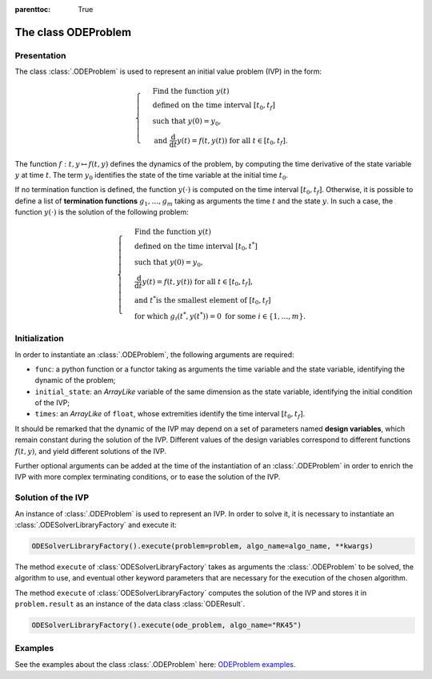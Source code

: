 ..
    Copyright 2021 IRT Saint Exupéry, https://www.irt-saintexupery.com

    This work is licensed under the Creative Commons Attribution-ShareAlike 4.0
    International License. To view a copy of this license, visit
    http://creativecommons.org/licenses/by-sa/4.0/ or send a letter to Creative
    Commons, PO Box 1866, Mountain View, CA 94042, USA.

..
   Contributors:
          :author: Isabelle Santos
          :author: Giulio Gargantini

:parenttoc: True
.. _ode_problem:

The class ODEProblem
====================

Presentation
------------
The class :class:`.ODEProblem` is used to represent an initial value problem (IVP) in the form:

.. math::

    \begin{cases}
    &\text{Find the function } y(t) \\
    &\text{defined on the time interval }[t_0, t_f] \\
    &\text{such that }y(0) = y_0, \\
    &\text{and }\frac{\mathrm{d}}{\mathrm{d}t}y(t) = f(t, y(t))\text{  for all } t \in [t_0, t_f].
    \end{cases}

The function :math:`f: t, y \mapsto f(t, y)` defines the dynamics of the problem, by computing the
time derivative of the state variable :math:`y` at time :math:`t`.
The term :math:`y_0` identifies the state of the time variable at the initial time :math:`t_0`.

If no termination function is defined, the function :math:`y(\cdot)`
is computed on the time interval :math:`[t_0, t_f]`.
Otherwise, it is possible to define a list of **termination functions** :math:`g_1, \ldots, g_m`
taking as arguments the time :math:`t` and the state :math:`y`.
In such a case, the function :math:`y(\cdot)` is the solution of the following problem:

.. math::

    \begin{cases}
    &\text{Find the function } y(t) \\
    &\text{defined on the time interval }[t_0, t^*] \\
    &\text{such that }y(0) = y_0,\\
    &\frac{\mathrm{d}}{\mathrm{d}t}y(t) = f(t, y(t))\text{  for all } t \in [t_0, t_f], \\
    &\text{and }t^* \text{is the smallest element of }[t_0, t_f] \\
    &\text{for which } g_i(t^*, y(t^*)) = 0 \text{ for some } i \in \lbrace 1, \ldots, m\rbrace.
    \end{cases}

Initialization
--------------
In order to instantiate an :class:`.ODEProblem`, the following arguments are required:

*   ``func``: a python function or a functor taking as arguments the time variable and the state variable,
    identifying the dynamic of the problem;
*   ``initial_state``: an *ArrayLike* variable of the same dimension as the state variable,
    identifying the initial condition of the IVP;
*   ``times``: an *ArrayLike* of ``float``, whose extremities identify the time interval :math:`[t_0, t_f]`.

It should be remarked that the dynamic of the IVP may depend on a set of parameters named
**design variables**, which remain constant during the solution of the IVP.
Different values of the design variables correspond to different functions :math:`f(t, y)`, and yield
different solutions of the IVP.

Further optional arguments can be added at the time of the instantiation of an :class:`.ODEProblem`
in order to enrich the IVP with more complex terminating conditions, or to ease the solution of the IVP.


Solution of the IVP
-------------------
An instance of :class:`.ODEProblem` is used to represent an IVP.
In order to solve it, it is necessary to instantiate an :class:`.ODESolverLibraryFactory` and execute it:

.. code::

    ODESolverLibraryFactory().execute(problem=problem, algo_name=algo_name, **kwargs)

The method ``execute`` of :class:`ODESolverLibraryFactory` takes as arguments the :class:`.ODEProblem`
to be solved, the algorithm to use, and eventual other keyword parameters that are necessary for the
execution of the chosen algorithm.

The method ``execute`` of :class:`ODESolverLibraryFactory` computes the solution of the IVP and stores
it in ``problem.result`` as an instance of the data class :class:`ODEResult`.

.. code::

    ODESolverLibraryFactory().execute(ode_problem, algo_name="RK45")


Examples
--------

See the examples about the class :class:`.ODEProblem` here:
`ODEProblem examples <../examples/ode/index.html#odeproblem-and-oderesult>`__.
